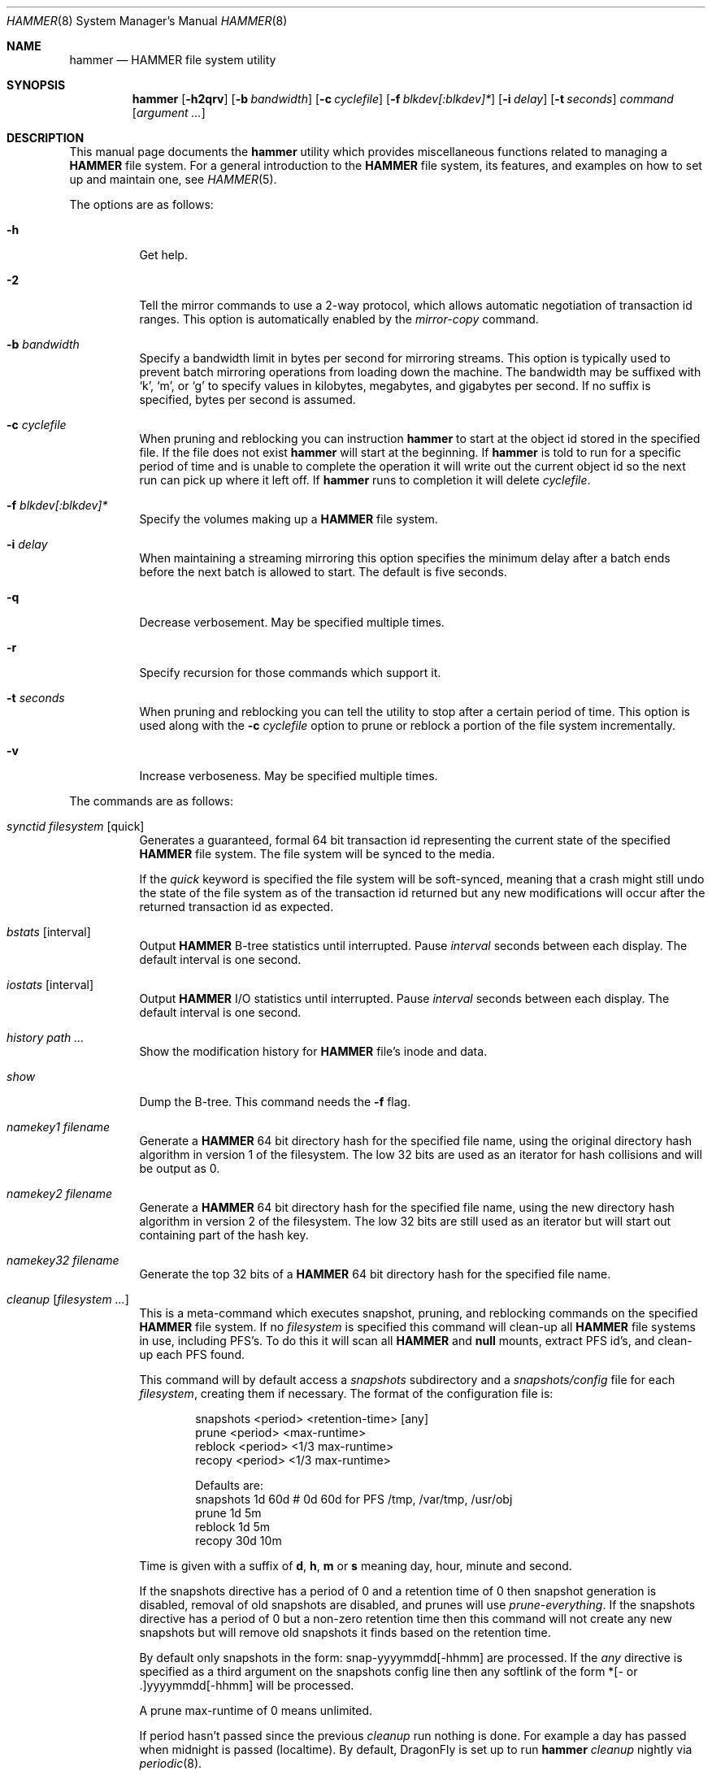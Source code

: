 .\" Copyright (c) 2007 The DragonFly Project.  All rights reserved.
.\" 
.\" This code is derived from software contributed to The DragonFly Project
.\" by Matthew Dillon <dillon@backplane.com>
.\" 
.\" Redistribution and use in source and binary forms, with or without
.\" modification, are permitted provided that the following conditions
.\" are met:
.\" 
.\" 1. Redistributions of source code must retain the above copyright
.\"    notice, this list of conditions and the following disclaimer.
.\" 2. Redistributions in binary form must reproduce the above copyright
.\"    notice, this list of conditions and the following disclaimer in
.\"    the documentation and/or other materials provided with the
.\"    distribution.
.\" 3. Neither the name of The DragonFly Project nor the names of its
.\"    contributors may be used to endorse or promote products derived
.\"    from this software without specific, prior written permission.
.\" 
.\" THIS SOFTWARE IS PROVIDED BY THE COPYRIGHT HOLDERS AND CONTRIBUTORS
.\" ``AS IS'' AND ANY EXPRESS OR IMPLIED WARRANTIES, INCLUDING, BUT NOT
.\" LIMITED TO, THE IMPLIED WARRANTIES OF MERCHANTABILITY AND FITNESS
.\" FOR A PARTICULAR PURPOSE ARE DISCLAIMED.  IN NO EVENT SHALL THE
.\" COPYRIGHT HOLDERS OR CONTRIBUTORS BE LIABLE FOR ANY DIRECT, INDIRECT,
.\" INCIDENTAL, SPECIAL, EXEMPLARY OR CONSEQUENTIAL DAMAGES (INCLUDING,
.\" BUT NOT LIMITED TO, PROCUREMENT OF SUBSTITUTE GOODS OR SERVICES;
.\" LOSS OF USE, DATA, OR PROFITS; OR BUSINESS INTERRUPTION) HOWEVER CAUSED
.\" AND ON ANY THEORY OF LIABILITY, WHETHER IN CONTRACT, STRICT LIABILITY,
.\" OR TORT (INCLUDING NEGLIGENCE OR OTHERWISE) ARISING IN ANY WAY OUT
.\" OF THE USE OF THIS SOFTWARE, EVEN IF ADVISED OF THE POSSIBILITY OF
.\" SUCH DAMAGE.
.\" 
.\" $DragonFly: src/sbin/hammer/hammer.8,v 1.58 2008/11/13 02:04:27 dillon Exp $
.\"
.Dd October 22, 2008
.Dt HAMMER 8
.Os
.Sh NAME
.Nm hammer
.Nd HAMMER file system utility
.Sh SYNOPSIS
.Nm
.Op Fl h2qrv
.Op Fl b Ar bandwidth
.Op Fl c Ar cyclefile
.Op Fl f Ar blkdev[:blkdev]*
.\" .Op Fl s Ar linkpath
.Op Fl i Ar delay
.Op Fl t Ar seconds
.Ar command
.Op Ar argument ...
.Sh DESCRIPTION
This manual page documents the
.Nm
utility which provides miscellaneous functions related to managing a
.Nm HAMMER
file system.
For a general introduction to the
.Nm HAMMER
file system, its features, and
examples on how to set up and maintain one, see
.Xr HAMMER 5 .
.Pp
The options are as follows:
.Bl -tag -width indent
.It Fl h
Get help.
.It Fl 2
Tell the mirror commands to use a 2-way protocol, which allows
automatic negotiation of transaction id ranges.
This option is automatically enabled by the
.Ar mirror-copy
command.
.It Fl b Ar bandwidth
Specify a bandwidth limit in bytes per second for mirroring streams.
This option is typically used to prevent batch mirroring operations from
loading down the machine.
The bandwidth may be suffixed with
.Sq k ,
.Sq m ,
or
.Sq g
to specify values in kilobytes, megabytes, and gigabytes per second.
If no suffix is specified, bytes per second is assumed.
.It Fl c Ar cyclefile
When pruning and reblocking you can instruction
.Nm
to start at the object id stored in the specified file.
If the file does not exist
.Nm
will start at the beginning.
If
.Nm
is told to run for a
specific period of time and is unable to complete the operation it will
write out the current object id so the next run can pick up where it left off.
If
.Nm
runs to completion it will delete
.Ar cyclefile .
.It Fl f Ar blkdev[:blkdev]*
Specify the volumes making up a
.Nm HAMMER
file system.
.It Fl i Ar delay
When maintaining a streaming mirroring this option specifies the
minimum delay after a batch ends before the next batch is allowed
to start.
The default is five seconds.
.It Fl q
Decrease verbosement.
May be specified multiple times.
.It Fl r
Specify recursion for those commands which support it.
.It Fl t Ar seconds
When pruning and reblocking you can tell the utility to stop after a
certain period of time.
This option is used along with the
.Fl c Ar cyclefile
option to prune or reblock a portion of the file system incrementally.
.It Fl v
Increase verboseness.
May be specified multiple times.
.El
.Pp
The commands are as follows:
.Bl -tag -width indent
.\" ==== synctid ====
.It Ar synctid Ar filesystem Op quick
Generates a guaranteed, formal 64 bit transaction id representing the
current state of the specified
.Nm HAMMER
file system.
The file system will be synced to the media.
.Pp
If the
.Ar quick
keyword is specified the file system will be soft-synced, meaning that a
crash might still undo the state of the file system as of the transaction
id returned but any new modifications will occur after the returned
transaction id as expected.
.\" ==== bstats ====
.It Ar bstats Op interval
Output
.Nm HAMMER
B-tree statistics until interrupted.
Pause
.Ar interval
seconds between each display.
The default interval is one second.
.\" ==== iostats ====
.It Ar iostats Op interval
Output
.Nm HAMMER
I/O statistics until interrupted.
Pause
.Ar interval
seconds between each display.
The default interval is one second.
.\" ==== history ====
.It Ar history Ar path ...
Show the modification history for
.Nm HAMMER
file's inode and data.
.\" ==== show ====
.It Ar show
Dump the B-tree.
This command needs the
.Fl f
flag.
.\" .It Ar blockmap
.\" Dump the B-tree, record, large-data, and small-data blockmaps, showing
.\" physical block assignments and free space percentages.
.\" ==== namekey1 ====
.It Ar namekey1 Ar filename
Generate a
.Nm HAMMER
64 bit directory hash for the specified file name, using
the original directory hash algorithm in version 1 of the filesystem.
The low 32 bits are used as an iterator for hash collisions and will be
output as 0.
.\" ==== namekey2 ====
.It Ar namekey2 Ar filename
Generate a
.Nm HAMMER
64 bit directory hash for the specified file name, using
the new directory hash algorithm in version 2 of the filesystem.
The low 32 bits are still used as an iterator but will start out containing
part of the hash key.
.\" ==== namekey32 ====
.It Ar namekey32 Ar filename
Generate the top 32 bits of a
.Nm HAMMER
64 bit directory hash for the specified file name.
.\" ==== cleanup ====
.It Ar cleanup Op Ar filesystem ...
This is a meta-command which executes snapshot, pruning, and reblocking
commands on the specified
.Nm HAMMER
file system.
If no
.Ar filesystem
is specified this command will clean-up all
.Nm HAMMER
file systems in use, including PFS's.
To do this it will scan all
.Nm HAMMER
and
.Nm null
mounts, extract PFS id's, and clean-up each PFS found.
.Pp
This command will by default access a
.Pa snapshots
subdirectory and a
.Pa snapshots/config
file for each
.Ar filesystem ,
creating them if necessary.
The format of the configuration file is:
.Bd -literal -offset indent
snapshots  <period> <retention-time> [any]
prune      <period> <max-runtime>
reblock    <period> <1/3 max-runtime>
recopy     <period> <1/3 max-runtime>

Defaults are:
snapshots  1d 60d  # 0d 60d  for PFS /tmp, /var/tmp, /usr/obj
prune      1d 5m
reblock    1d 5m
recopy     30d 10m
.Ed
.Pp
Time is given with a suffix of
.Cm d ,
.Cm h ,
.Cm m
or
.Cm s
meaning day, hour, minute and second.
.Pp
If the snapshots directive has a period of 0 and a retention time of 0
then snapshot generation is disabled, removal of old snapshots are
disabled, and prunes will use
.Ar prune-everything .
If the snapshots directive has a period of 0 but a non-zero retention time
then this command will not create any new snapshots but will remove old
snapshots it finds based on the retention time.
.Pp
By default only snapshots in the form:  snap-yyyymmdd[-hhmm] are processed.
If the
.Ar any
directive is specified as a third argument on the snapshots config line
then any softlink of the form *[- or .]yyyymmdd[-hhmm] will be processed.
.Pp
A prune max-runtime of 0 means unlimited.
.Pp
If period hasn't passed since the previous
.Ar cleanup
run nothing is done.
For example a day has passed when midnight is passed (localtime).
By default,
.Dx
is set up to run
.Nm Ar cleanup
nightly via
.Xr periodic 8 .
.Pp
The default configuration file will create a daily snapshot, do a daily
pruning and reblocking run and a monthly recopy run.
Reblocking is defragmentation with a level of 95%,
and recopy is full defragmentation.
.Pp
By default prune and reblock operations are limited to 5 minutes per function,
and recopy operations are limited to 10 minutes per function.
Reblocking and recopy runs are each broken down into three separate functions
(btree, inodes and data)
and are thus by default limited to 15 and 30 minutes respectively.
Also note that this directive will by default disable snapshots on
the following PFS's:
.Pa /tmp ,
.Pa /var/tmp
and
.Pa /usr/obj .
.Pp
The defaults may be adjusted by modifying the
.Pa config
file.
The pruning and reblocking commands automatically maintain a cyclefile
for incremental operation.
If you interrupt (^C) the program the cyclefile will be updated, but a sub-command
may continue to run in the background for a few seconds until the
.Nm HAMMER
ioctl detects the interrupt.
The
.Ar snapshots
PFS option can be set to use another location for the snapshots directory.
.Pp
Work on this command is still in progress.
Expected additions:  An ability to remove snapshots dynamically as the
file system becomes full.
.\" ==== snapshot ====
.It Ar snapshot Oo Ar filesystem Oc Ar snapshot-dir
Takes a snapshot of the file system either explicitly given by
.Ar filesystem
or implicitly derived from the
.Ar snapshot-dir
argument and creates a symlink in the directory provided by
.Ar snapshot-dir
pointing to the snapshot.
If
.Ar snapshot-dir
is not a directory, it is assumed to be a format string passed to
.Xr strftime 3
with the current time as parameter.
If
.Ar snapshot-dir
refers to an existing directory, a default format string of "snap-%Y%d%m-%H%M"
is assumed and used as name for the newly created symlink.
.Pp
Snapshot is a per PFS operation, so a
.Nm HAMMER
file system and each PFS in it have to be snapshot separately.
.Pp
Example, assuming that
.Pa /mysnapshots
is on file system
.Pa /
and that
.Pa /obj
is a file system on its own, the following invocations:
.Bd -literal -offset indent
hammer snapshot /mysnapshots

hammer snapshot /mysnapshots/%Y-%m-%d

hammer snapshot /obj /mysnapshots/obj-%Y-%m-%d
.Ed
.Pp
would create symlinks similar to:
.Bd -literal -offset indent
/mysnapshots/snap-20080627-1210 -> /@@0x10d2cd05b7270d16

/mysnapshots/2008-06-27 -> /@@0x10d2cd05b7270d16

/mysnapshots/obj-2008-06-27 -> /obj@@0x10d2cd05b7270d16
.Ed
.\" ==== prune ====
.It Ar prune Ar softlink-dir
Prune the file system based on previously created snapshot softlinks.
Pruning is the act of deleting file system history.
The
.Ar prune
command
will delete file system history such that
the file system state is retained for the given snapshots,
and all history after the latest snapshot,
but all other history is deleted.
.Pp
The target directory is expected to contain softlinks pointing to
snapshots of the file systems you wish to retain.
The directory is scanned non-recursively and the mount points and
transaction ids stored in the softlinks are extracted and sorted.
The file system is then explicitly pruned according to what is found.
Cleaning out portions of the file system is as simple as removing a softlink
and then running the
.Ar prune
command.
.Pp
As a safety measure pruning only occurs if one or more softlinks are found
containing the @@ snapshot id extension.
Currently the scanned softlink directory must contain softlinks pointing
to a single
.Nm HAMMER
mount.
The softlinks may specify absolute or relative paths.
Softlinks must use 20-character (@@0x%016llx) transaction ids,
as might be returned from
.Dq Nm Ar synctid filesystem .
.Pp
Pruning is a per PFS operation, so a
.Nm HAMMER
file system and each PFS in it have to be pruned separately.
.Pp
Note that pruning a file system may not immediately free-up space,
though typically some space will be freed if a large number of records are
pruned out.
The file system must be reblocked to completely recover all available space.
.Pp
Example, lets say your snapshot directory contains the following links:
.Bd -literal -offset indent
lrwxr-xr-x  1 root  wheel  29 May 31 17:57 snap1 ->
/usr/obj/@@0x10d2cd05b7270d16

lrwxr-xr-x  1 root  wheel  29 May 31 17:58 snap2 ->
/usr/obj/@@0x10d2cd13f3fde98f

lrwxr-xr-x  1 root  wheel  29 May 31 17:59 snap3 ->
/usr/obj/@@0x10d2cd222adee364
.Ed
.Pp
If you were to run the
.Ar prune
command on this directory, then the
.Nm HAMMER
.Pa /usr/obj
mount will be pruned to retain the above three snapshots.
In addition, history for modifications made to the file system older than
the oldest snapshot will be destroyed and history for potentially fine-grained
modifications made to the file system more recently than the most recent
snapshot will be retained.
.Pp
If you then delete the
.Pa snap2
softlink and rerun the
.Ar prune
command,
history for modifications pertaining to that snapshot would be destroyed.
.\" ==== prune-everything ====
.It Ar prune-everything Ar filesystem
This command will remove all historical records from the file system.
This directive is not normally used on a production system.
.\" ==== reblock ====
.It Ar reblock Ar filesystem Op Ar fill_percentage
.It Ar reblock-btree Ar filesystem Op Ar fill_percentage
.It Ar reblock-inodes Ar filesystem Op Ar fill_percentage
.It Ar reblock-dirs Ar filesystem Op Ar fill_percentage
.It Ar reblock-data Ar filesystem Op Ar fill_percentage
Attempt to defragment and free space for reuse by reblocking a live
.Nm HAMMER
file system.
Big blocks cannot be reused by
.Nm HAMMER
until they are completely free.
This command also has the effect of reordering all elements, effectively
defragmenting the file system.
.Pp
The default fill percentage is 100% and will cause the file system to be
completely defragmented.
All specified element types will be reallocated and rewritten.
If you wish to quickly free up space instead try specifying
a smaller fill percentage, such as 90% or 80% (the
.Sq %
suffix is not needed).
.Pp
Since this command may rewrite the entire contents of the disk it is
best to do it incrementally from a
.Xr cron 8
job along with the
.Fl c Ar cyclefile
and
.Fl t Ar seconds
options to limit the run time.
The file system would thus be defragmented over long period of time.
.Pp
It is recommended that separate invocations be used for each data type.
B-tree nodes, inodes, and directories are typically the most important
elements needing defragmentation.
Data can be defragmented over a longer period of time.
.Pp
Reblocking is a per PFS operation, so a
.Nm HAMMER
file system and each PFS in it have to be reblocked separately.
.\" ==== pfs-status ====
.It Ar pfs-status Ar dirpath ...
Retrieve the mirroring configuration parameters for the specified
.Nm HAMMER
file systems or pseudo-filesystems (PFS's).
.\" ==== pfs-master ====
.It Ar pfs-master Ar dirpath Op options
Create a pseudo-filesystem (PFS) inside a
.Nm HAMMER
file system.
Up to 65535 such file systems can be created.
Each PFS uses an independent inode numbering space making it suitable
for use as a replication source or target.
.Pp
The
.Ar pfs-master
directive creates a PFS that you can read, write, and use as a mirroring
source.
.Pp
It is recommended to use a
.Nm null
mount to access a PFS, for more information see
.Xr HAMMER 5 .
.\" ==== pfs-slave ====
.It Ar pfs-slave Ar dirpath Op options
Create a pseudo-filesystem (PFS) inside a
.Nm HAMMER
file system.
Up to 65535 such file systems can be created.
Each PFS uses an independent inode numbering space making it suitable
for use as a replication source or target.
.Pp
The
.Ar pfs-slave
directive creates a PFS that you can use as a mirroring target.
You will not be able to access a slave PFS until you have completed the
first mirroring operation with it as the target (its root directory will
not exist until then).
.Pp
Access to the pfs-slave via the special softlink,
as described in the
.Sx PFS NOTES
below, allows
.Nm HAMMER
to
dynamically modify the snapshot transaction id by returning a dynamic result
from
.Xr readlink 2
calls.
.Pp
A PFS can only be truly destroyed with the
.Ar pfs-destroy
directive.
Removing the softlink will not destroy the underlying PFS.
.Pp
It is recommended to use a
.Nm null
mount to access a PFS, for more information see
.Xr HAMMER 5 .
.\" ==== pfs-update ====
.It Ar pfs-update Ar dirpath Op options
Update the configuration parameters for an existing
.Nm HAMMER
file system
or pseudo-filesystem.
Options that may be specified:
.Bl -tag -width indent
.It sync-beg-tid=0x16llx
This is the automatic snapshot access starting transaction id for
mirroring slaves.
This parameter is normally updated automatically by the
.Ar mirror-write
directive.
.Pp
It is important to note that accessing a mirroring slave
with a transaction id greater than the last fully synchronized transaction
id can result in an unreliable snapshot since you will be accessing
data that is still undergoing synchronization.
.Pp
Manually modifying this field is dangerous and can result in a broken
mirror.
.It sync-end-tid=0x16llx
This is the current synchronization point for mirroring slaves.
This parameter is normally updated automatically by the
.Ar mirror-write
directive.
.Pp
Manually modifying this field is dangerous and can result in a broken mirror.
.It shared-uuid=<uuid>
Set the shared UUID for this file system.
All mirrors must have the same shared UUID.
For safety purposes the
.Ar mirror-write
directives will refuse to operate on a target with a different shared UUID.
.Pp
Changing the shared UUID on an existing, non-empty mirroring target,
including an empty but not completely pruned target,
can lead to corruption of the mirroring target.
.It unique-uuid=<uuid>
Set the unique UUID for this file system.
This UUID should not be used anywhere else,
even on exact copies of the file system.
.It label=<string>
Set a descriptive label for this file system.
.It snapshots=<string>
Specify the snapshots directory which
.Nm
.Ar cleanup
will use to manage this PFS.
The snapshots directory does not need to be configured for
PFS masters and will default to
.Pa <pfs>/snapshots .
.Pp
PFS slaves are mirroring slaves so you cannot configure a snapshots
directory on the slave itself to be managed by the slave's machine.
In fact, the slave will likely have a
.Pa snapshots
sub-directory mirrored
from the master, but that directory contains the configuration the master
is using for its copy of the file system, not the configuration that we
want to use for our slave.
.Pp
It is recommended that
.Pa <fs>/var/slaves/<name>
be configured for a PFS slave, where
.Pa <fs>
is the base
.Nm HAMMER
file system, and
.Pa <name>
is an appropriate label.
You can control snapshot retention on your slave independent of the master.
.It snapshots-clear
Zero out the snapshots directory path for this PFS.
.El
.\" ==== pfs-upgrade ====
.It Ar pfs-upgrade Ar dirpath
Upgrade a PFS from slave to master operation.
The PFS will be rolled back to the current end synchronization tid
(removing any partial synchronizations), and will then become writable.
.Pp
.Em WARNING!
.Nm HAMMER
currently supports only single masters and using
this command can easily result in file system corruption
if you don't know what you are doing.
.Pp
This directive will refuse to run if any programs have open descriptors
in the PFS, including programs chdir'd into the PFS.
.\" ==== pfs-downgrade ====
.It Ar pfs-downgrade Ar dirpath
Downgrade a master PFS from master to slave operation
The PFS becomes read-only and access will be locked to its
.Ar sync-end-tid .
.Pp
This directive will refuse to run if any programs have open descriptors
in the PFS, including programs chdir'd into the PFS.
.\" ==== pfs-destroy ====
.It Ar pfs-destroy Ar dirpath
This permanently destroys a PFS.
.Pp
This directive will refuse to run if any programs have open descriptors
in the PFS, including programs chdir'd into the PFS.
.\" ==== mirror-read ====
.It Ar mirror-read Ar filesystem Op Ar <begin-tid>
Generate a mirroring stream to stdout.
The stream ends when the transaction id space has been exhausted.
.\" ==== mirror-read-stream ====
.It Ar mirror-read-stream Ar filesystem Op Ar <begin-tid>
Generate a mirroring stream to stdout.
Upon completion the stream is paused until new data is synced to the
master, then resumed.
Operation continues until the pipe is broken.
.\" ==== mirror-write ====
.It Ar mirror-write Ar filesystem
Take a mirroring stream on stdin.
.Pp
This command will fail if the
.Ar shared-uuid
configuration field for the two file systems do not match.
.Pp
If the target PFS does not exist this command will ask you whether
you want to create a compatible PFS slave for the target or not.
.\" ==== mirror-dump ====
.It Ar mirror-dump
A
.Ar mirror-read
can be piped into a
.Ar mirror-dump
to dump an ASCII representation of the mirroring stream.
.\" ==== mirror-copy ====
.It Ar mirror-copy Ar [[user@]host:]filesystem Ar [[user@]host:]filesystem
This is a shortcut which pipes a
.Ar mirror-read
command to a
.Ar mirror-write
command.
If a remote host specification is made the program forks a
.Xr ssh 1
and execs the
.Ar mirror-read
and/or
.Ar mirror-write
on the appropriate host.
The source may be a master or slave PFS, and the target must be a slave PFS.
.Pp
This command also established full duplex communication and turns on
the two-way protocol feature which automatically negotiates transaction id
ranges without having to use a cyclefile.
If the operation completes successfully the target PFS's
.Ar sync-end-tid
will be updated.
Note that you must re-chdir into the target PFS to see the updated information.
If you do not you will still be in the previous snapshot.
.Pp
If the target PFS does not exist this command will ask you whether
you want to create a compatible PFS slave for the target or not.
.\" ==== mirror-stream ====
.It Ar mirror-stream Ar [[user@]host:]filesystem Ar [[user@]host:]filesystem
This command works similarly to
.Ar mirror-copy
but does not exit unless the pipe is broken.
This command will resume the mirroring operation whenever the master is synced.
The command is commonly used with
.Fl i Ar delay
and
.Fl b Ar bandwidth
options to keep the mirroring target in sync with the source on a continuing
basis.
.\" ==== version ====
.It Ar version Ar filesystem
This command returns the
.Nm HAMMER
filesystem version for the specified
filesystem as well as the range of versions supported in the kernel.
The
.Fl q
option may be used to remove the summary at the end.
.\" ==== version-upgrade ====
.It Ar version-upgrade Ar filesystem Ar version Op Ar force
This command upgrades the
.Nm HAMMER
filesystem to the specified version.
Once upgraded a filesystem may not be downgraded.
If you wish to upgrade a filesystem to a version greater or equal to the
work-in-progress version number you must specify the
.Ar force
directive.
Use of WIP versions should be relegated to testing and may require wiping
the filesystem as development progresses, even though the WIP version might
not change.
.Pp
NOTE!  This command operates on the entire
.Nm HAMMER
filesystem and is not a per-PFS operation.
All PFS's will be affected.
.Bl -tag -width indent
.It 1
.Dx 2.0
default version, first
.Nm HAMMER
release.
.It 2
Work-in-progress version.
This version is developing a new directory hash key.
.El
.El
.\".Sh EXAMPLES
.Sh PSEUDO FILESYSTEM (PFS) NOTES
The root of a PFS is not hooked into the primary
.Nm HAMMER
file system as a directory.
Instead,
.Nm HAMMER
creates a special softlink called "@@PFS%05d" (exactly 10 characters long)
in the primary
.Nm HAMMER
file system.
.Nm HAMMER
then modifies the contents of the softlink as read by
.Xr readlink 2 ,
and thus what you see with an
.Xr ls 1
command or if you were to
.Xr cd 1
into the link.
If the PFS is a master the link reflects the current state of the PFS.
If the PFS is a slave the link reflects the last completed snapshot, and the
contents of the link will change when the next snapshot is completed, and
so forth.
.Pp
PFS support is currently very new and experimental.
The
.Nm
utility employs numerous safeties to reduce user foot-shooting.
The
.Ar mirror-copy
directive requires that the target be configured as a slave and that the
.Ar shared-uuid
field of the mirroring source and target match.
.Sh FILES
.Bl -tag -width ".It Pa <fs>/var/slaves/<name>" -compact
.It Pa snapshots
default per PFS snapshots directory
.It Pa <snapshots>/config
.Nm
.Ar cleanup
configuration file
.It Pa <fs>/var/slaves/<name>
recommended slave PFS snapshots directory
.El
.Sh EXIT STATUS
.Ex -std
.Sh SEE ALSO
.Xr undo 1 ,
.Xr HAMMER 5 ,
.Xr periodic.conf 5 ,
.Xr mount_hammer 8 ,
.Xr mount_null 8 ,
.Xr newfs_hammer 8
.Sh HISTORY
The
.Nm
utility first appeared in
.Dx 1.11 .
.Sh AUTHORS
.An Matthew Dillon Aq dillon@backplane.com

